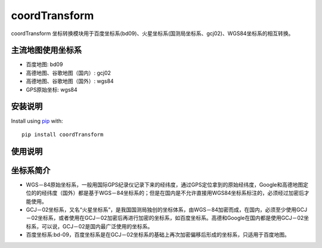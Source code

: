 coordTransform
========
coordTransform 坐标转换模块用于百度坐标系(bd09)、火星坐标系(国测局坐标系、gcj02)、WGS84坐标系的相互转换。

主流地图使用坐标系
------------
-  百度地图: bd09
-  高德地图、谷歌地图（国内）: gcj02
-  高德地图、谷歌地图（国外）: wgs84
-  GPS原始坐标: wgs84

安装说明
-------------
Install using `pip <http://www.pip-installer.org/en/latest/>`__ with:
::

    pip install coordTransform

使用说明
--------
.. code::python
    import coordTransform as ct

    lng = 128.543
    lat = 37.065

    #火星坐标系->百度坐标系
    result1 = ct.gcj02_to_bd09(lng, lat)
    #百度坐标系->火星坐标系
    result2 = ct.bd09_to_gcj02(lng, lat)
    #WGS84坐标系->火星坐标系
    result3 = ct.wgs84_to_gcj02(lng, lat)
    #火星坐标系->WGS84坐标系
    result4 = ct.gcj02_to_wgs84(lng, lat)
    #百度坐标系->WGS84坐标系
    result5 = ct.bd09_to_wgs84(lng, lat)
    #WGS84坐标系->百度坐标系
    result6 = ct.wgs84_to_bd09(lng, lat)

    print (result1, result2, result3, result4, result5, result6)

坐标系简介
----------
- WGS－84原始坐标系，一般用国际GPS纪录仪记录下来的经纬度，通过GPS定位拿到的原始经纬度，Google和高德地图定位的的经纬度（国外）都是基于WGS－84坐标系的；但是在国内是不允许直接用WGS84坐标系标注的，必须经过加密后才能使用。
- GCJ－02坐标系，又名“火星坐标系”，是我国国测局独创的坐标体系，由WGS－84加密而成，在国内，必须至少使用GCJ－02坐标系，或者使用在GCJ－02加密后再进行加密的坐标系，如百度坐标系。高德和Google在国内都是使用GCJ－02坐标系，可以说，GCJ－02是国内最广泛使用的坐标系。
- 百度坐标系:bd-09，百度坐标系是在GCJ－02坐标系的基础上再次加密偏移后形成的坐标系，只适用于百度地图。
